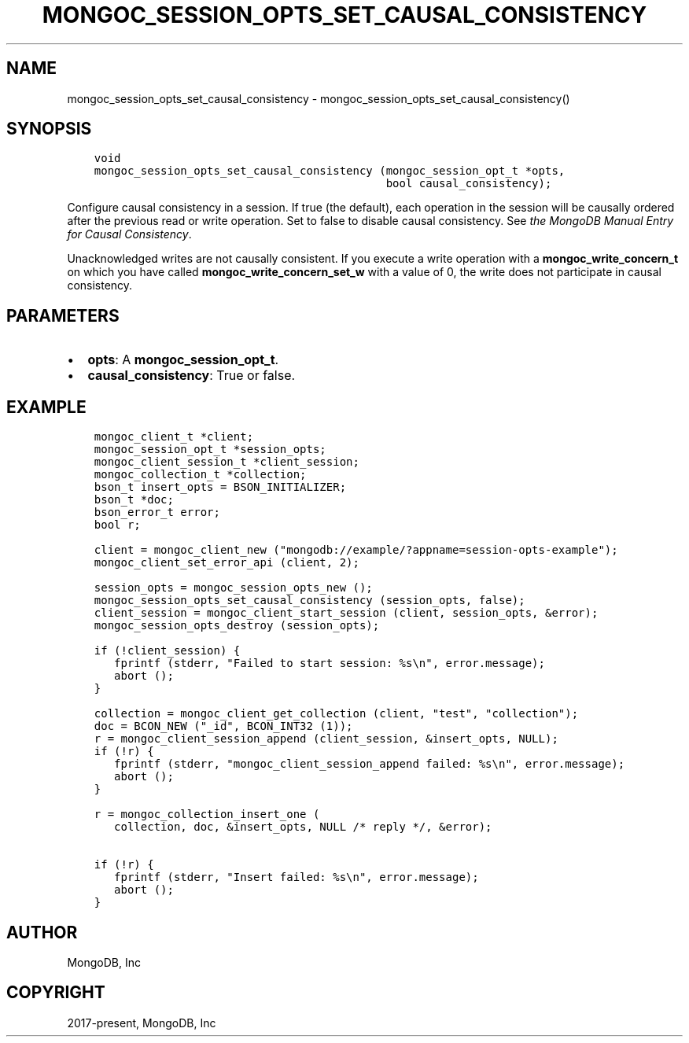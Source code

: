 .\" Man page generated from reStructuredText.
.
.TH "MONGOC_SESSION_OPTS_SET_CAUSAL_CONSISTENCY" "3" "Apr 08, 2021" "1.18.0-alpha" "libmongoc"
.SH NAME
mongoc_session_opts_set_causal_consistency \- mongoc_session_opts_set_causal_consistency()
.
.nr rst2man-indent-level 0
.
.de1 rstReportMargin
\\$1 \\n[an-margin]
level \\n[rst2man-indent-level]
level margin: \\n[rst2man-indent\\n[rst2man-indent-level]]
-
\\n[rst2man-indent0]
\\n[rst2man-indent1]
\\n[rst2man-indent2]
..
.de1 INDENT
.\" .rstReportMargin pre:
. RS \\$1
. nr rst2man-indent\\n[rst2man-indent-level] \\n[an-margin]
. nr rst2man-indent-level +1
.\" .rstReportMargin post:
..
.de UNINDENT
. RE
.\" indent \\n[an-margin]
.\" old: \\n[rst2man-indent\\n[rst2man-indent-level]]
.nr rst2man-indent-level -1
.\" new: \\n[rst2man-indent\\n[rst2man-indent-level]]
.in \\n[rst2man-indent\\n[rst2man-indent-level]]u
..
.SH SYNOPSIS
.INDENT 0.0
.INDENT 3.5
.sp
.nf
.ft C
void
mongoc_session_opts_set_causal_consistency (mongoc_session_opt_t *opts,
                                            bool causal_consistency);
.ft P
.fi
.UNINDENT
.UNINDENT
.sp
Configure causal consistency in a session. If true (the default), each operation in the session will be causally ordered after the previous read or write operation. Set to false to disable causal consistency. See \fI\%the MongoDB Manual Entry for Causal Consistency\fP\&.
.sp
Unacknowledged writes are not causally consistent. If you execute a write operation with a \fBmongoc_write_concern_t\fP on which you have called \fBmongoc_write_concern_set_w\fP with a value of 0, the write does not participate in causal consistency.
.SH PARAMETERS
.INDENT 0.0
.IP \(bu 2
\fBopts\fP: A \fBmongoc_session_opt_t\fP\&.
.IP \(bu 2
\fBcausal_consistency\fP: True or false.
.UNINDENT
.SH EXAMPLE
.INDENT 0.0
.INDENT 3.5
.sp
.nf
.ft C
mongoc_client_t *client;
mongoc_session_opt_t *session_opts;
mongoc_client_session_t *client_session;
mongoc_collection_t *collection;
bson_t insert_opts = BSON_INITIALIZER;
bson_t *doc;
bson_error_t error;
bool r;

client = mongoc_client_new ("mongodb://example/?appname=session\-opts\-example");
mongoc_client_set_error_api (client, 2);

session_opts = mongoc_session_opts_new ();
mongoc_session_opts_set_causal_consistency (session_opts, false);
client_session = mongoc_client_start_session (client, session_opts, &error);
mongoc_session_opts_destroy (session_opts);

if (!client_session) {
   fprintf (stderr, "Failed to start session: %s\en", error.message);
   abort ();
}

collection = mongoc_client_get_collection (client, "test", "collection");
doc = BCON_NEW ("_id", BCON_INT32 (1));
r = mongoc_client_session_append (client_session, &insert_opts, NULL);
if (!r) {
   fprintf (stderr, "mongoc_client_session_append failed: %s\en", error.message);
   abort ();
}

r = mongoc_collection_insert_one (
   collection, doc, &insert_opts, NULL /* reply */, &error);

if (!r) {
   fprintf (stderr, "Insert failed: %s\en", error.message);
   abort ();
}
.ft P
.fi
.UNINDENT
.UNINDENT
.SH AUTHOR
MongoDB, Inc
.SH COPYRIGHT
2017-present, MongoDB, Inc
.\" Generated by docutils manpage writer.
.

